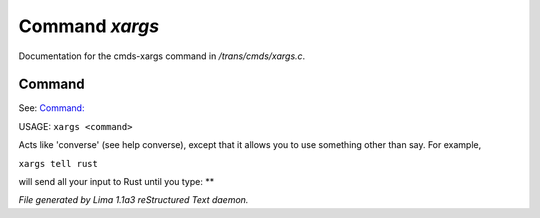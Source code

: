 Command *xargs*
****************

Documentation for the cmds-xargs command in */trans/cmds/xargs.c*.

Command
=======

See: `Command:  <converse.html>`_ 

USAGE:	``xargs <command>``

Acts like 'converse' (see help converse), except that it
allows you to use something other than say.  For example,

``xargs tell rust``

will send all your input to Rust until you type: **

.. TAGS: RST



*File generated by Lima 1.1a3 reStructured Text daemon.*
